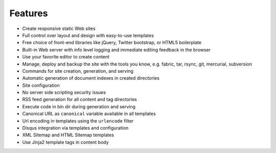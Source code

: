 .. features:

Features
========

* Create responsive static Web sites
* Full control over layout and design with easy-to-use templates
* Free choice of front-end libraries like jQuery, Twitter bootstrap, or
  HTML5 boilerplate
* Built-in Web server with info level logging and immediate editing
  feedback in the browser
* Use your favorite editor to create content
* Manage, deploy and backup the site with the tools you know, e.g. fabric, tar,
  rsync, git, mercurial, subversion
* Commands for site creation, generation, and serving
* Automatic generation of document indexes in created directories
* Site configuration
* No server side scripting security issues
* RSS feed generation for all content and tag directories
* Execute code in bin dir during generation and serving
* Canonical URL as ``canonical`` variable available in all templates
* Url encoding in templates using the ``urlencode`` filter
* Disqus integration via templates and configuration
* XML Sitemap and HTML Sitemap templates
* Use Jinja2 template tags in content body